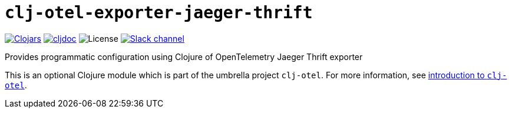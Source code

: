 = `clj-otel-exporter-jaeger-thrift`

image:https://img.shields.io/clojars/v/org.clojars.middleware-dev/clj-otel-exporter-jaeger-thrift?logo=clojure&logoColor=white[Clojars,link=https://clojars.org/org.clojars.middleware-dev/clj-otel-exporter-jaeger-thrift]
ifndef::env-cljdoc[]
image:https://cljdoc.org/badge/org.clojars.middleware-dev/clj-otel-exporter-jaeger-thrift[cljdoc,link=https://cljdoc.org/d/org.clojars.middleware-dev/clj-otel-exporter-jaeger-thrift]
endif::[]
image:https://img.shields.io/github/license/middleware-dev/clj-otel[License]
image:https://img.shields.io/badge/clojurians-clj--otel-blue.svg?logo=slack[Slack channel,link=https://clojurians.slack.com/messages/clj-otel]

Provides programmatic configuration using Clojure of OpenTelemetry Jaeger Thrift exporter

This is an optional Clojure module which is part of the umbrella project `clj-otel`.
For more information, see
ifdef::env-cljdoc[]
https://cljdoc.org/d/org.clojars.middleware-dev/clj-otel-api/CURRENT[introduction to `clj-otel`].
endif::[]
ifndef::env-cljdoc[]
xref:../README.adoc[introduction to `clj-otel`].
endif::[]
